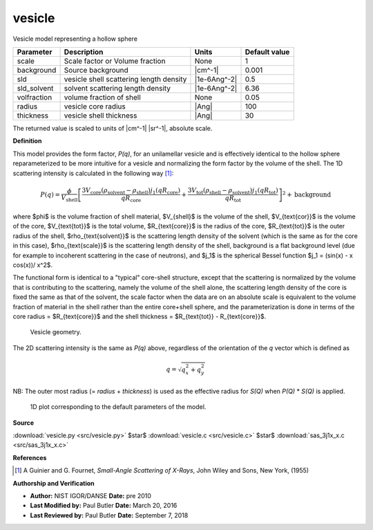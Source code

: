 .. _vesicle:

vesicle
=======================================================

Vesicle model representing a hollow sphere

=========== ======================================= ============ =============
Parameter   Description                             Units        Default value
=========== ======================================= ============ =============
scale       Scale factor or Volume fraction         None                     1
background  Source background                       |cm^-1|              0.001
sld         vesicle shell scattering length density |1e-6Ang^-2|           0.5
sld_solvent solvent scattering length density       |1e-6Ang^-2|          6.36
volfraction volume fraction of shell                None                  0.05
radius      vesicle core radius                     |Ang|                  100
thickness   vesicle shell thickness                 |Ang|                   30
=========== ======================================= ============ =============

The returned value is scaled to units of |cm^-1| |sr^-1|, absolute scale.


**Definition**

This model provides the form factor, *P(q)*, for an unilamellar vesicle and is
effectively identical to the hollow sphere reparameterized to be
more intuitive for a vesicle and normalizing the form factor by the volume of
the shell. The 1D scattering intensity is calculated in the following way
[#Guinier1955]_:

.. math::

    P(q) = \frac{\phi}{V_\text{shell}} \left[
           \frac{3V_{\text{core}}({\rho_{\text{solvent}}
           - \rho_{\text{shell}})j_1(qR_{\text{core}})}}{qR_{\text{core}}}
           + \frac{3V_{\text{tot}}(\rho_{\text{shell}}
           - \rho_{\text{solvent}}) j_1(qR_{\text{tot}})}{qR_{\text{tot}}}
           \right]^2 + \text{background}


where $\phi$ is the volume fraction of shell material, $V_{shell}$ is the volume
of the shell, $V_{\text{cor}}$ is the volume of the core, $V_{\text{tot}}$ is
the total volume, $R_{\text{core}}$ is the radius of the core, $R_{\text{tot}}$
is the outer radius of the shell, $\rho_{\text{solvent}}$ is the scattering
length density of the solvent (which is the same as for the core in this case),
$\rho_{\text{scale}}$ is the scattering length density of the shell, background
is a flat background level (due for example to incoherent scattering in the
case of neutrons), and $j_1$ is the spherical Bessel function
$j_1 = (\sin(x) - x \cos(x))/ x^2$.

The functional form is identical to a "typical" core-shell structure, except
that the scattering is normalized by the volume that is contributing to the
scattering, namely the volume of the shell alone, the scattering length density
of the core is fixed the same as that of the solvent, the scale factor when the
data are on an absolute scale is equivalent to the volume fraction of material
in the shell rather than the entire core+shell sphere, and the parameterization
is done in terms of the core radius = $R_{\text{core}}$ and the shell
thickness = $R_{\text{tot}} - R_{\text{core}}$.

.. figure:: img/vesicle_geometry.jpg

    Vesicle geometry.

The 2D scattering intensity is the same as *P(q)* above, regardless of the
orientation of the *q* vector which is defined as

.. math::

    q = \sqrt{q_x^2 + q_y^2}


NB: The outer most radius (= *radius* + *thickness*) is used as the effective
radius for *S(Q)* when *P(Q)* \* *S(Q)* is applied.



.. figure:: img/vesicle_autogenfig.png

    1D plot corresponding to the default parameters of the model.


**Source**

:download:`vesicle.py <src/vesicle.py>`
$\ \star\ $ :download:`vesicle.c <src/vesicle.c>`
$\ \star\ $ :download:`sas_3j1x_x.c <src/sas_3j1x_x.c>`

**References**

.. [#Guinier1955] A Guinier and G. Fournet, *Small-Angle Scattering of X-Rays*,
   John Wiley and Sons, New York, (1955)

**Authorship and Verification**

* **Author:** NIST IGOR/DANSE **Date:** pre 2010
* **Last Modified by:** Paul Butler **Date:** March 20, 2016
* **Last Reviewed by:** Paul Butler **Date:** September 7, 2018

